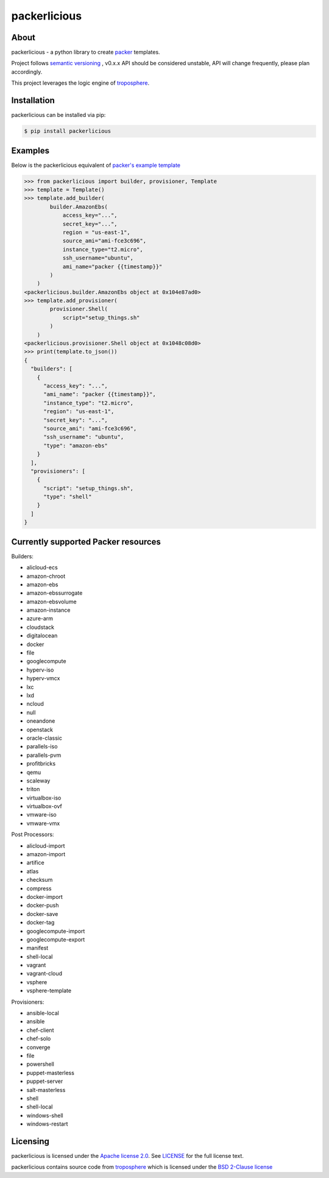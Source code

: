 ==============
packerlicious
==============
.. image:: https://img.shields.io/pypi/v/packerlicious.svg
    :target: https://pypi.python.org/pypi/packerlicious

.. image:: https://travis-ci.org/mayn/packerlicious.svg?branch=master
    :target: https://travis-ci.org/mayn/packerlicious

.. image:: https://ci.appveyor.com/api/projects/status/9av1rr1li2ah25gs/branch/master?svg=true
    :target: https://ci.appveyor.com/project/mayn/packerlicious

.. image:: https://coveralls.io/repos/github/mayn/packerlicious/badge.svg?branch=master
    :target: https://coveralls.io/github/mayn/packerlicious



About
=====

packerlicious - a python library to create `packer`_ templates.

Project follows `semantic versioning`_ , v0.x.x API should be considered unstable, API will change frequently, please plan accordingly.


This project leverages the logic engine of `troposphere`_.


Installation
============
packerlicious can be installed via pip:

.. code:: sh

    $ pip install packerlicious


Examples
========

Below is the packerlicious equivalent of `packer's example template`_

.. code:: python

    >>> from packerlicious import builder, provisioner, Template
    >>> template = Template()
    >>> template.add_builder(
            builder.AmazonEbs(
                access_key="...",
                secret_key="...",
                region = "us-east-1",
                source_ami="ami-fce3c696",
                instance_type="t2.micro",
                ssh_username="ubuntu",
                ami_name="packer {{timestamp}}"
            )
        )
    <packerlicious.builder.AmazonEbs object at 0x104e87ad0>
    >>> template.add_provisioner(
            provisioner.Shell(
                script="setup_things.sh"
            )
        )
    <packerlicious.provisioner.Shell object at 0x1048c08d0>
    >>> print(template.to_json())
    {
      "builders": [
        {
          "access_key": "...",
          "ami_name": "packer {{timestamp}}",
          "instance_type": "t2.micro",
          "region": "us-east-1",
          "secret_key": "...",
          "source_ami": "ami-fce3c696",
          "ssh_username": "ubuntu",
          "type": "amazon-ebs"
        }
      ],
      "provisioners": [
        {
          "script": "setup_things.sh",
          "type": "shell"
        }
      ]
    }


Currently supported Packer resources
======================================

Builders:

- alicloud-ecs
- amazon-chroot
- amazon-ebs
- amazon-ebssurrogate
- amazon-ebsvolume
- amazon-instance
- azure-arm
- cloudstack
- digitalocean
- docker
- file
- googlecompute
- hyperv-iso
- hyperv-vmcx
- lxc
- lxd
- ncloud
- null
- oneandone
- openstack
- oracle-classic
- parallels-iso
- parallels-pvm
- profitbricks
- qemu
- scaleway
- triton
- virtualbox-iso
- virtualbox-ovf
- vmware-iso
- vmware-vmx

Post Processors:

- alicloud-import
- amazon-import
- artifice
- atlas
- checksum
- compress
- docker-import
- docker-push
- docker-save
- docker-tag
- googlecompute-import
- googlecompute-export
- manifest
- shell-local
- vagrant
- vagrant-cloud
- vsphere
- vsphere-template

Provisioners:

- ansible-local
- ansible
- chef-client
- chef-solo
- converge
- file
- powershell
- puppet-masterless
- puppet-server
- salt-masterless
- shell
- shell-local
- windows-shell
- windows-restart


Licensing
=========

packerlicious is licensed under the `Apache license 2.0`_.
See `LICENSE`_ for the full license text.


packerlicious contains source code from `troposphere`_ which is licensed under the `BSD 2-Clause license`_



.. _`packer`: https://www.packer.io/
.. _`troposphere`: https://github.com/cloudtools/troposphere
.. _`LICENSE`: https://github.com/mayn/packerlicious/blob/master/LICENSE
.. _`Apache license 2.0`: https://opensource.org/licenses/Apache-2.0
.. _`BSD 2-Clause license`: http://opensource.org/licenses/BSD-2-Clause
.. _`semantic versioning`: http://semver.org/
.. _`packer's example template`: https://www.packer.io/docs/templates/index.html#example-template
